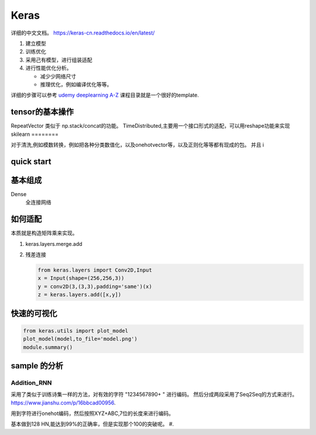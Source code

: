 *****
Keras
*****

详细的中文文档。 https://keras-cn.readthedocs.io/en/latest/

#. 建立模型
#. 训练优化
#. 采用己有模型，进行组装适配
#. 进行性能优化分析。 
   
   - 减少少网络尺寸
   - 推理优化，例如编译优化等等。

详细的步骤可以参考 `udemy deeplearning A-Z <https://nvidia.udemy.com/deeplearning/learn/v4/t/lecture/6743752?start=0>`_ 课程目录就是一个很好的template.

tensor的基本操作
================

RepeatVector 类似于 np.stack/concat的功能。
TimeDistributed,主要用一个接口形式的适配，可以用reshape功能来实现
skilearn
========

对于清洗,例如模数转换，例如把各种分类数值化，以及onehotvector等，以及正则化等等都有现成的包。
并且
i

quick start
===========

.. code-block::python

   from keras.models import Sequnetial 
   
   model = Sequnetial()
   model.add(Dense(unit=64,input_dim=100))
   model.add(Activation("relu"))
   model.add(Dense(units=10))
   model.add(Activation("softmax"))
   model.compile(loss="catagorical_crossentropy',optimizer='sgd',metrics=['accuracy'])
   model.fit(x_train,y_train,epochs=5,batch_size=32)
   loss_and_metrics =  model.evulate(x_test,y_test,batch_size=128)
   classess = model.predict(x_test,batch_size=128) 
   

基本组成
========

Dense 
   全连接网络 


如何适配
========

本质就是构造矩阵乘来实现。

#. keras.layers.merge.add
#. 残差连接
   
   .. code-block:: python
      
      from keras.layers import Conv2D,Input
      x = Input(shape=(256,256,3))
      y = conv2D(3,(3,3),padding='same')(x)
      z = keras.layers.add([x,y])

快速的可视化
=============

.. code-block:: python

   from keras.utils import plot_model
   plot_model(model,to_file='model.png')
   module.summary()



sample 的分析
=============

Addition_RNN
------------

采用了类似于训练诗集一样的方法，对有效的字符 "1234567890+ " 进行编码。 
然后分成两段采用了Seq2Seq的方式来进行。 
https://www.jianshu.com/p/16bbcad00956. 

用到字符进行onehot编码，然后按照XYZ+ABC,7位的长度来进行编码。

基本做到128 HN,能达到99%的正确率，但是实现那个100的突破呢。
#. 
